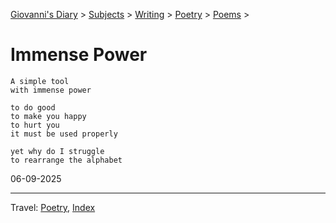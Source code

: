 #+startup: content indent

[[file:../../index.org][Giovanni's Diary]] > [[file:../../subjects.org][Subjects]] > [[file:../writing.org][Writing]] > [[file:poetry.org][Poetry]] > [[file:poems.org][Poems]] >

* Immense Power
:PROPERTIES:
:RSS: true
:DATE: 06 Sep 2025 00:00 GMT
:CATEGORY: Poetry
:AUTHOR: Giovanni Santini
:LINK: https://giovanni-diary.netlify.app/writing/poetry/immense-power.html
:END:
#+INDEX: Giovanni's Diary!Writing!Poetry!Immense power

#+begin_src
A simple tool
with immense power

to do good
to make you happy
to hurt you
it must be used properly

yet why do I struggle
to rearrange the alphabet
#+end_src

06-09-2025

-----

Travel: [[file:poetry.org][Poetry]], [[file:../../theindex.org][Index]] 
